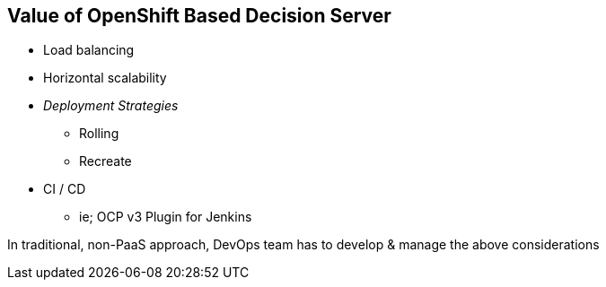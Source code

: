 :scrollbar:
:data-uri:
:noaudio:

== Value of OpenShift Based Decision Server

* Load balancing
* Horizontal scalability
* _Deployment Strategies_
** Rolling
** Recreate
* CI / CD
** ie; OCP v3 Plugin for Jenkins

In traditional, non-PaaS approach, DevOps team has to develop & manage the above considerations


ifdef::showscript[]

endif::showscript[]

